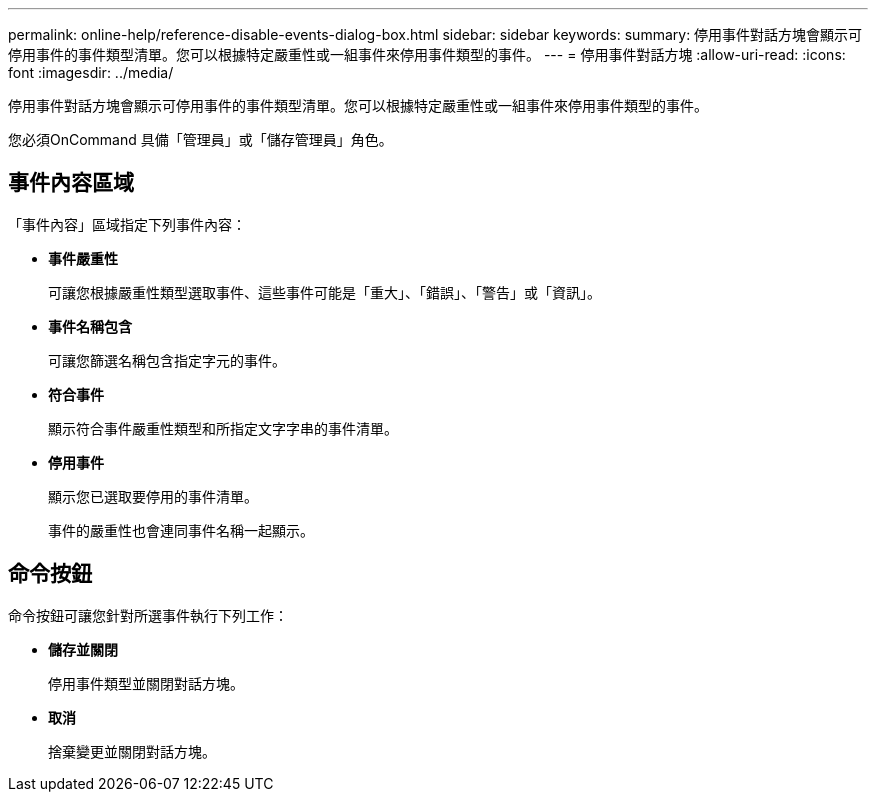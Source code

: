 ---
permalink: online-help/reference-disable-events-dialog-box.html 
sidebar: sidebar 
keywords:  
summary: 停用事件對話方塊會顯示可停用事件的事件類型清單。您可以根據特定嚴重性或一組事件來停用事件類型的事件。 
---
= 停用事件對話方塊
:allow-uri-read: 
:icons: font
:imagesdir: ../media/


[role="lead"]
停用事件對話方塊會顯示可停用事件的事件類型清單。您可以根據特定嚴重性或一組事件來停用事件類型的事件。

您必須OnCommand 具備「管理員」或「儲存管理員」角色。



== 事件內容區域

「事件內容」區域指定下列事件內容：

* *事件嚴重性*
+
可讓您根據嚴重性類型選取事件、這些事件可能是「重大」、「錯誤」、「警告」或「資訊」。

* *事件名稱包含*
+
可讓您篩選名稱包含指定字元的事件。

* *符合事件*
+
顯示符合事件嚴重性類型和所指定文字字串的事件清單。

* *停用事件*
+
顯示您已選取要停用的事件清單。

+
事件的嚴重性也會連同事件名稱一起顯示。





== 命令按鈕

命令按鈕可讓您針對所選事件執行下列工作：

* *儲存並關閉*
+
停用事件類型並關閉對話方塊。

* *取消*
+
捨棄變更並關閉對話方塊。


